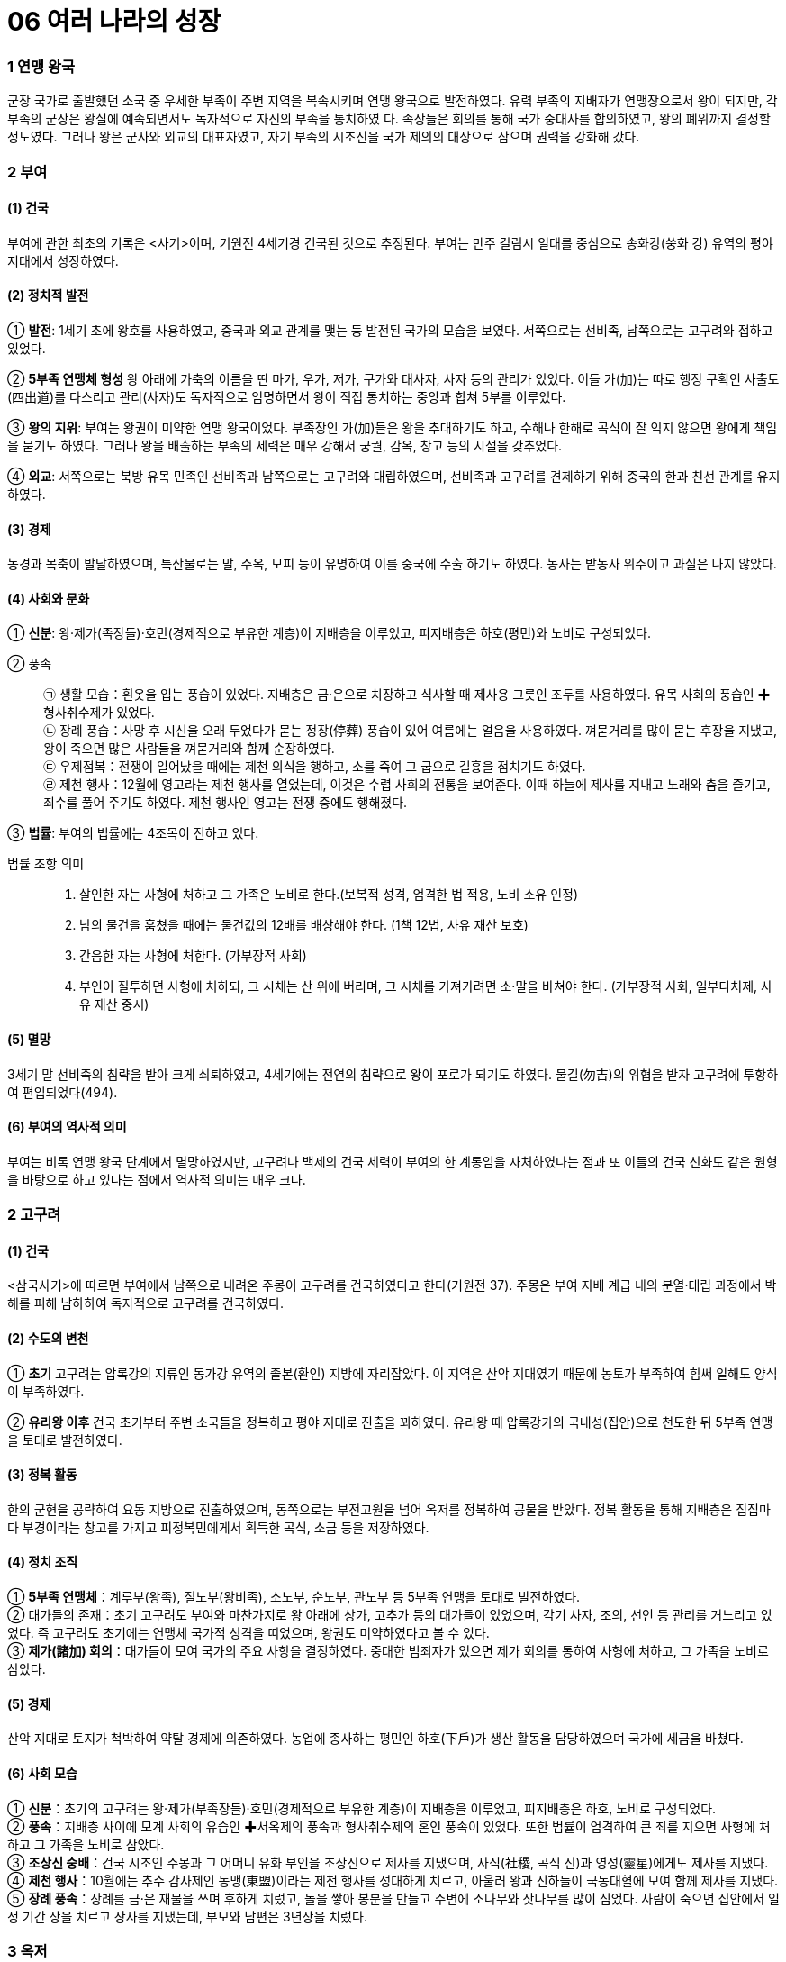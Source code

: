 = 06 여러 나라의 성장

=== 1 연맹 왕국

군장 국가로 출발했던 소국 중 우세한 부족이 주변 지역을 복속시키며 연맹 왕국으로 발전하였다. 유력 부족의
지배자가 연맹장으로서 왕이 되지만, 각 부족의 군장은 왕실에 예속되면서도 독자적으로 자신의 부족을 통치하였
다. 족장들은 회의를 통해 국가 중대사를 합의하였고, 왕의 폐위까지 결정할 정도였다. 그러나 왕은 군사와 외교의 대표자였고, 자기 부족의 시조신을 국가 제의의 대상으로 삼으며 권력을 강화해 갔다.

=== 2 부여

==== (1) 건국

부여에 관한 최초의 기록은 <사기>이며, 기원전 4세기경 건국된 것으로 추정된다. 부여는 만주 길림시 일대를 중심으로 송화강(쑹화 강) 유역의 평야 지대에서 성장하였다.

==== (2) 정치적 발전

① **발전**:
1세기 초에 왕호를 사용하였고, 중국과 외교 관계를 맺는 등 발전된 국가의 모습을 보였다. 서쪽으로는 선비족, 남쪽으로는 고구려와 접하고 있었다. +

② **5부족 연맹체 형성**
왕 아래에 가축의 이름을 딴 마가, 우가, 저가, 구가와 대사자, 사자 등의 관리가 있었다. 이들 가(加)는 따로 행정 구획인 사출도(四出道)를 다스리고 관리(사자)도 독자적으로 임명하면서 왕이 직접 통치하는 중앙과 합쳐 5부를 이루었다. +

③ **왕의 지위**:
부여는 왕권이 미약한 연맹 왕국이었다. 부족장인 가(加)들은 왕을 추대하기도 하고, 수해나 한해로 곡식이 잘 익지 않으면 왕에게 책임을 묻기도 하였다. 그러나 왕을 배출하는 부족의 세력은 매우 강해서 궁궐, 감옥, 창고 등의 시설을 갖추었다. +

④ **외교**: 서쪽으로는 북방 유목 민족인 선비족과 남쪽으로는 고구려와 대립하였으며, 선비족과 고구려를 견제하기 위해 중국의 한과 친선 관계를 유지하였다.

==== (3) 경제
농경과 목축이 발달하였으며, 특산물로는 말, 주옥, 모피 등이 유명하여 이를 중국에 수출
하기도 하였다. 농사는 밭농사 위주이고 과실은 나지 않았다.

==== (4) 사회와 문화

① **신분**: 왕·제가(족장들)·호민(경제적으로 부유한 계층)이 지배층을 이루었고, 피지배층은 하호(평민)와 노비로 구성되었다.

② 풍속::
㉠ 생활 모습：흰옷을 입는 풍습이 있었다. 지배층은 금·은으로 치장하고 식사할 때 제사용 그릇인 조두를 사용하였다. 유목 사회의 풍습인 ✚형사취수제가 있었다. +
㉡ 장례 풍습：사망 후 시신을 오래 두었다가 묻는 정장(停葬) 풍습이 있어 여름에는 얼음을 사용하였다. 껴묻거리를 많이 묻는 후장을 지냈고, 왕이 죽으면 많은 사람들을 껴묻거리와 함께 순장하였다. +
㉢ 우제점복：전쟁이 일어났을 때에는 제천 의식을 행하고, 소를 죽여 그 굽으로 길흉을 점치기도 하였다. +
㉣ 제천 행사：12월에 영고라는 제천 행사를 열었는데, 이것은 수렵 사회의 전통을 보여준다. 이때 하늘에 제사를 지내고 노래와 춤을 즐기고, 죄수를 풀어 주기도 하였다. 제천 행사인 영고는 전쟁 중에도 행해졌다. +

③ **법률**: 부여의 법률에는 4조목이 전하고 있다.

법률 조항 의미::
1. 살인한 자는 사형에 처하고 그 가족은 노비로 한다.(보복적 성격, 엄격한 법 적용, 노비 소유 인정) +
2. 남의 물건을 훔쳤을 때에는 물건값의 12배를 배상해야 한다. (1책 12법, 사유 재산 보호) +
3. 간음한 자는 사형에 처한다. (가부장적 사회) +
4. 부인이 질투하면 사형에 처하되, 그 시체는 산 위에 버리며, 그 시체를 가져가려면 소·말을 바쳐야 한다.
(가부장적 사회, 일부다처제, 사유 재산 중시) +

==== (5) 멸망
3세기 말 선비족의 침략을 받아 크게 쇠퇴하였고, 4세기에는 전연의 침략으로 왕이 포로가 되기도 하였다. 물길(勿吉)의 위협을 받자 고구려에 투항하여 편입되었다(494).

==== (6) 부여의 역사적 의미
부여는 비록 연맹 왕국 단계에서 멸망하였지만, 고구려나 백제의 건국 세력이 부여의 한 계통임을 자처하였다는 점과 또 이들의 건국 신화도 같은 원형을 바탕으로 하고 있다는 점에서 역사적 의미는 매우 크다.


=== 2 고구려

==== (1) 건국
<삼국사기>에 따르면 부여에서 남쪽으로 내려온 주몽이 고구려를 건국하였다고 한다(기원전 37). 주몽은 부여 지배 계급 내의 분열·대립 과정에서 박해를 피해 남하하여 독자적으로 고구려를 건국하였다.

==== (2) 수도의 변천

① **초기**
고구려는 압록강의 지류인 동가강 유역의 졸본(환인) 지방에 자리잡았다. 이 지역은 산악 지대였기 때문에 농토가 부족하여 힘써 일해도 양식이 부족하였다. +

② **유리왕 이후**
건국 초기부터 주변 소국들을 정복하고 평야 지대로 진출을 꾀하였다.
유리왕 때 압록강가의 국내성(집안)으로 천도한 뒤 5부족 연맹을 토대로 발전하였다.

==== (3) 정복 활동
한의 군현을 공략하여 요동 지방으로 진출하였으며, 동쪽으로는 부전고원을 넘어 옥저를 정복하여 공물을 받았다. 정복 활동을 통해 지배층은 집집마다 부경이라는 창고를 가지고 피정복민에게서 획득한 곡식, 소금 등을 저장하였다.

==== (4) 정치 조직

① **5부족 연맹체**：계루부(왕족), 절노부(왕비족), 소노부, 순노부, 관노부 등 5부족 연맹을 토대로 발전하였다. +
② 대가들의 존재：초기 고구려도 부여와 마찬가지로 왕 아래에 상가, 고추가 등의 대가들이 있었으며, 각기 사자, 조의, 선인 등 관리를 거느리고 있었다. 즉 고구려도 초기에는 연맹체 국가적 성격을 띠었으며, 왕권도 미약하였다고 볼 수 있다. +
③ **제가(諸加) 회의**：대가들이 모여 국가의 주요 사항을 결정하였다. 중대한 범죄자가 있으면 제가 회의를 통하여 사형에 처하고, 그 가족을 노비로 삼았다.

==== (5) 경제
산악 지대로 토지가 척박하여 약탈 경제에 의존하였다. 농업에 종사하는 평민인 하호(下戶)가 생산 활동을 담당하였으며 국가에 세금을 바쳤다.

==== (6) 사회 모습

① **신분**：초기의 고구려는 왕·제가(부족장들)·호민(경제적으로 부유한 계층)이 지배층을 이루었고, 피지배층은 하호, 노비로 구성되었다. +
② **풍속**：지배층 사이에 모계 사회의 유습인 ✚서옥제의 풍속과 형사취수제의 혼인 풍속이 있었다. 또한 법률이 엄격하여 큰 죄를 지으면 사형에 처하고 그 가족을 노비로 삼았다. +
③ **조상신 숭배**：건국 시조인 주몽과 그 어머니 유화 부인을 조상신으로 제사를 지냈으며, 사직(社稷, 곡식 신)과 영성(靈星)에게도 제사를 지냈다. +
④ **제천 행사**：10월에는 추수 감사제인 동맹(東盟)이라는 제천 행사를 성대하게 치르고, 아울러 왕과 신하들이 국동대혈에 모여 함께 제사를 지냈다. +
⑤ **장례 풍속**：장례를 금·은 재물을 쓰며 후하게 치렀고, 돌을 쌓아 봉분을 만들고 주변에 소나무와 잣나무를 많이 심었다. 사람이 죽으면 집안에서 일정 기간 상을 치르고
장사를 지냈는데, 부모와 남편은 3년상을 치렀다.

=== 3 옥저
==== (1) 위치

함경남도 북부에서 두만강 유역 일대에 걸쳐 있었다. 함경산맥과 태백산맥 등 높은 산
이 남북으로 펼쳐져 있어서 외부의 영향이 적었으며, 상대적으로 국가 발전 단계도 늦
었다. 또한 고구려의 압력과 수탈로 크게 성장하지 못하였다.

==== (2) 정치
읍군 또는 삼로라고 불린 군장이 자기 부족을 통치하였고, 통합된 큰 정치 세력
(연맹 왕국)을 형성하지 못하였다. 소와 말이 적어 전쟁 때에는 보병 위주로 창을 갖고
전투를 치렀다.

==== (3) 경제
어물과 소금 등 해산물이 풍부하였고, 토지가 비옥하여 농사가 잘 되었다. 그러나고 구
려의 수탈에 시달려 소금, 어물 등을 공납으로 바치고 미인을 상납하였다.

==== (4) 풍속
① **민며느리제**：고구려와 같이 부여족의 한 갈래였으나 풍속이 달랐는데, 혼인 풍속으로 민며느리제가 있었다. 민며느리제는 일종의 매매혼으로, 혼인할 어린 여자아이를 남자 집에다 데려다 키우다가 그 아이가 성장하면 남자가 여자 집에 재물을 주고 신부로 맞는 결혼 형태였다. +
② **가족 공동묘제**：골장제(세골장)라고도 하는데, 가족이 죽으면 시체를 가매장하였다가 나중에 그 뼈를 추려서 가족 공동 무덤인 커다란 목곽에 안치하였다. 또 목곽 입구에는 죽은 자의 양식으로 쌀을 담은 항아리를 매달아 놓기도 하였다.

=== 4 동예
==== (1) 위치
함경남도 원산·안변 일대에서 경상북도 영덕에 이르는 동해안 지대 및 강원도 중부 이북 내륙 지대에 걸쳐 있었다. 동해안에 치우쳐 있어서 선진 철기 문화의 수용이 그만큼 늦었다. 그리하여 일찍부터 고구려의 압력을 받아 큰 정치 세력을 형성하지 못하다가 훗날 흡수되었다.

==== (2) 정치
옥저와 마찬가지로 읍군, 삼로라 불리는 군장이 있었으나 이를 통합한 왕권은 형성되지 않았다.

==== (3) 경제
토지가 비옥하고 해산물이 풍부하여 경제생활이 윤택하였다. 특히 명주와 삼베를 짜는 기술이 발달하였다. 특산물로는 단궁이라는 활과 일종의 조랑말인 과하마, 바다표범의 가죽인 반어피 등이 유명하였다.

==== (4) 풍속：질병으로 사람이 죽으면 살던 집을 폐기하였다.

① **족외혼**：씨족 사회의 전통인 족외혼(族外婚)을 엄격하게 지켰다. +
② **책화**：각 씨족의 영역을 함부로 침범하지 못하게 하였다. 만약 다른 씨족의 생활권을 침범하면 책화라 하여 노비나 소, 말로 변상하게 하였다. +
③ **제천 행사**：매년 10월에 무천(舞天)이라는 제천 행사를 열었다.
④ **호신 숭배 제사**：호랑이를 산신으로 숭배하였으며, 사회 내부의 결속과 규범을 유지하는 역할을 하였다.

=== 5 삼한
==== (1) 성립
① **진(辰)의 성장**：고조선과 같은 시기에 한반도 남부에는 일찍부터 진(辰)이 성장하고 있었다. 진은 기원전 2세기경 고조선의 방해로 중국과의 교통이 저지되기도 하였다. +

② **삼한의 성립**：고조선 사회의 변동에 따라 유이민이 대거 남하하였다. 이와 함께 철기문화가 유입되고 토착민의 청동기 문화와 융합되면서 사회가 더욱 발전하였다. 그리하여 마한, 변한, 진한의 연맹체들이 나타났다 +

==== (2) 발전
① **마한**：천안·익산·나주 지역을 중심으로 하여 경기·충청·전라도 지방에서 발전하였다. 마한은 54개의 소국으로 이루어졌고 모두 10여만 호였으며, 그 중에서 큰 나라는 1만여 호, 작은 나라는 수천 호였다. 이들 소국 중에서 중심국은 목지국이었다. +
② **변한**：김해·마산 지역을 중심으로 발전하였고, 12개국의 소국으로 구성되었다. 이들 소국 중에서 중심국은 구야국이었다. +
③ **진한**：진한은 대구·경주 지역을 중심으로 발전하였으며, 12개국의 소국으로 구성되었다. 이들 소국 중에서 중심국은 사로국이었다.

==== (3) 정치
삼한 중에서 마한의 세력이 가장 컸으며, 마한을 이루고 있는 소국의 하나인 목지국의 지배자가 마한왕 또는 진왕으로 추대되어 삼한 전체를 주도하였고, 중국과도 교류하였다. 삼한의 지배자 중 세력이 큰 군장은 신지, 견지 등으로, 작은 군장은 부례, 읍차 등으로 불렸다

==== (4) 제정의 분리

① 천군의 존재：삼한에는 신지·읍차 등의 군장과 별도로 제사장인 천군(天君)이 존재
하였다. 천군은 신성 지역인 소도(蘇塗)에서 농경과 종교에 대한 의례를 주관하였다.
제정 분리를 통해 정치권력과 종교적 권위가 분리되었음을 알 수 있다. +

② 소도의 역할：소도는 군장의 세력이 미치지 못하는 곳으로, 죄인이라도 도망하여 이
곳에 숨으면 잡아가지 못하였다. 철기 문화를 가진 이주민 세력이 정치권력을 장악
하는 가운데, 토착 세력의 문화와 신앙도 완전히 사라지지 않은 상황에서 소도가 두
문화 사이의 완충 지대로 역할을 했을 것으로 추정된다.

==== (5) 경제

① 농경의 발달::
㉠ 벼농사의 발달：삼한 사회는 철기 문화를 바탕으로 하는 농경 사회였다. 철제 농기구
의 사용으로 농경이 발달하였고 벼농사를 지었다. +
㉡ 저수지의 축조：벼농사의 발달에 따라 수로, 보, 저수지 등이 축조되었는데, 김제
벽골제, 밀양 수산제, 제천 의림지, 상주 공검지 등의 저수지가 대표적이다. +

② 철의 생산::
삼한 중에서 특히 변한에서 철이 많이 생산되어 낙랑, 왜 등에 수출하였다. 당
시 철은 교역에서 화폐처럼 사용되기도 하였다.

③ 누에치기(양잠)를 하고 뽕나무를 가꾸어 명주와 베를 만들고 그것으로 옷을 지
어 입었다.

==== (6) 사회
① 주거지：삼한 지역의 사람들은 초가지붕의 반움집이나 귀틀집에서 살았다. +
② 두레：삼한은 평야 지대에 위치해 있어 다른 나라에 비해 농업이 발달하였는데, 두레
라는 공동 노동 조직을 통하여 농사일을 비롯한 여러 가지 작업을 하였다. 이는 신석
기 시대의 씨족 공동 노동 풍습의 영향이 남은 것으로 볼 수 있다. +
③ 제천 행사：해마다 씨를 뿌리고 난 뒤인 5월에 수릿날(단오)과 곡식을 거두어들이는 10
월에 계절제(상달)를 열어 하늘에 제사를 지내, 농경에 기반한 사회임을 알 수 있다. 이
러한 제천 행사 때에는 온 나라 사람들이 모두 모여서 날마다 음식과 술을 마련하여
노래를 부르고 춤을 추며 즐겼다. +

==== (7) 삼한의 사회 변동
① 배경：철기 시대 후기의 문화 발전은 삼한 사회의 변동을 가져왔다. +
② 내용：지금의 한강 유역에서는 백제국이 성장하면서 마한 지역을 통합해 갔다. 또 낙동강 유역에서는 구야국이, 그 동쪽에서는 사로국이 성장하여 중앙 집권 국가의 기반을 마련하면서 각각 가야 연맹체와 신라의 기틀을 다져 나갔다.
